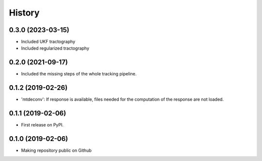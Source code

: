 =======
History
=======

0.3.0 (2023-03-15)
-----------------
* Included UKF tractography
* Included regularized tractography

0.2.0 (2021-09-17)
------------------
* Included the missing steps of the whole tracking pipeline.

0.1.2 (2019-02-26)
-------------------

* 'mtdeconv': If response is available, files needed for the computation of the response are not loaded.

0.1.1 (2019-02-06)
------------------

* First release on PyPI.

0.1.0 (2019-02-06)
------------------

* Making repository public on Github
